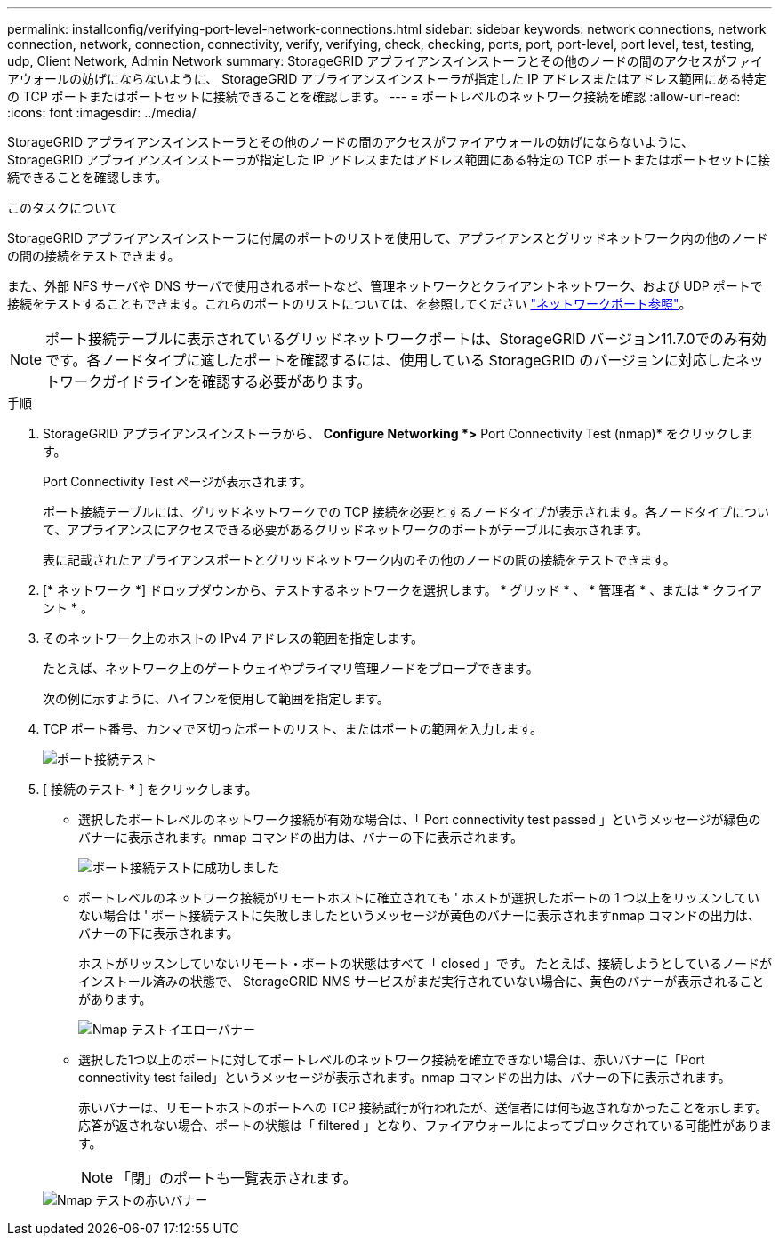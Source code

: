 ---
permalink: installconfig/verifying-port-level-network-connections.html 
sidebar: sidebar 
keywords: network connections, network connection, network, connection, connectivity, verify, verifying, check, checking, ports, port, port-level, port level, test, testing, udp, Client Network, Admin Network 
summary: StorageGRID アプライアンスインストーラとその他のノードの間のアクセスがファイアウォールの妨げにならないように、 StorageGRID アプライアンスインストーラが指定した IP アドレスまたはアドレス範囲にある特定の TCP ポートまたはポートセットに接続できることを確認します。 
---
= ポートレベルのネットワーク接続を確認
:allow-uri-read: 
:icons: font
:imagesdir: ../media/


[role="lead"]
StorageGRID アプライアンスインストーラとその他のノードの間のアクセスがファイアウォールの妨げにならないように、 StorageGRID アプライアンスインストーラが指定した IP アドレスまたはアドレス範囲にある特定の TCP ポートまたはポートセットに接続できることを確認します。

.このタスクについて
StorageGRID アプライアンスインストーラに付属のポートのリストを使用して、アプライアンスとグリッドネットワーク内の他のノードの間の接続をテストできます。

また、外部 NFS サーバや DNS サーバで使用されるポートなど、管理ネットワークとクライアントネットワーク、および UDP ポートで接続をテストすることもできます。これらのポートのリストについては、を参照してください link:../network/network-port-reference.html["ネットワークポート参照"]。


NOTE: ポート接続テーブルに表示されているグリッドネットワークポートは、StorageGRID バージョン11.7.0でのみ有効です。各ノードタイプに適したポートを確認するには、使用している StorageGRID のバージョンに対応したネットワークガイドラインを確認する必要があります。

.手順
. StorageGRID アプライアンスインストーラから、 *Configure Networking *>* Port Connectivity Test (nmap)* をクリックします。
+
Port Connectivity Test ページが表示されます。

+
ポート接続テーブルには、グリッドネットワークでの TCP 接続を必要とするノードタイプが表示されます。各ノードタイプについて、アプライアンスにアクセスできる必要があるグリッドネットワークのポートがテーブルに表示されます。

+
表に記載されたアプライアンスポートとグリッドネットワーク内のその他のノードの間の接続をテストできます。

. [* ネットワーク *] ドロップダウンから、テストするネットワークを選択します。 * グリッド * 、 * 管理者 * 、または * クライアント * 。
. そのネットワーク上のホストの IPv4 アドレスの範囲を指定します。
+
たとえば、ネットワーク上のゲートウェイやプライマリ管理ノードをプローブできます。

+
次の例に示すように、ハイフンを使用して範囲を指定します。

. TCP ポート番号、カンマで区切ったポートのリスト、またはポートの範囲を入力します。
+
image::../media/port_connectivity_test_start.png[ポート接続テスト]

. [ 接続のテスト * ] をクリックします。
+
** 選択したポートレベルのネットワーク接続が有効な場合は、「 Port connectivity test passed 」というメッセージが緑色のバナーに表示されます。nmap コマンドの出力は、バナーの下に表示されます。
+
image::../media/port_connectivity_test_passed.png[ポート接続テストに成功しました]

** ポートレベルのネットワーク接続がリモートホストに確立されても ' ホストが選択したポートの 1 つ以上をリッスンしていない場合は ' ポート接続テストに失敗しましたというメッセージが黄色のバナーに表示されますnmap コマンドの出力は、バナーの下に表示されます。
+
ホストがリッスンしていないリモート・ポートの状態はすべて「 closed 」です。 たとえば、接続しようとしているノードがインストール済みの状態で、 StorageGRID NMS サービスがまだ実行されていない場合に、黄色のバナーが表示されることがあります。

+
image::../media/nmap_test_yellow_banner.png[Nmap テストイエローバナー]

** 選択した1つ以上のポートに対してポートレベルのネットワーク接続を確立できない場合は、赤いバナーに「Port connectivity test failed」というメッセージが表示されます。nmap コマンドの出力は、バナーの下に表示されます。
+
赤いバナーは、リモートホストのポートへの TCP 接続試行が行われたが、送信者には何も返されなかったことを示します。応答が返されない場合、ポートの状態は「 filtered 」となり、ファイアウォールによってブロックされている可能性があります。

+

NOTE: 「閉」のポートも一覧表示されます。

+
image::../media/nmap_test_red_banner.png[Nmap テストの赤いバナー]





